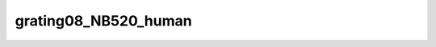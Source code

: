 
grating08_NB520_human
=====================


.. image:: /_static/generated_stimuli/papers.betz2015.grating08_NB520_human.png
   :alt: grating08_NB520_human stimulus example
   :align: center
   :width: 400px






.. py:function:: stimupy.papers.betz2015.grating08_NB520_human(ppd=PPD, rng=None)


   White stimulus (0.8 cpd) masked with 5.20 cpd noise for human experiments from Betz (2015).

   :param ppd: Pixels per degree, used for setting the visual size.
   :type ppd: float

   :returns: * *dict of str* -- Dictionary with the stimulus (key: "img") and additional keys containing stimulus parameters.
             * *Reference*
             * *----------*
             * *Betz, T., Shapley, R., Wichmann, F. A., & Maertens, M. (2015).* -- Noise masking of White's illusion exposes the weakness of current spatial
               filtering models of lightness perception. Journal of Vision, 15(14), 1,
               https://doi.org/10.1167/15.14.1.




 